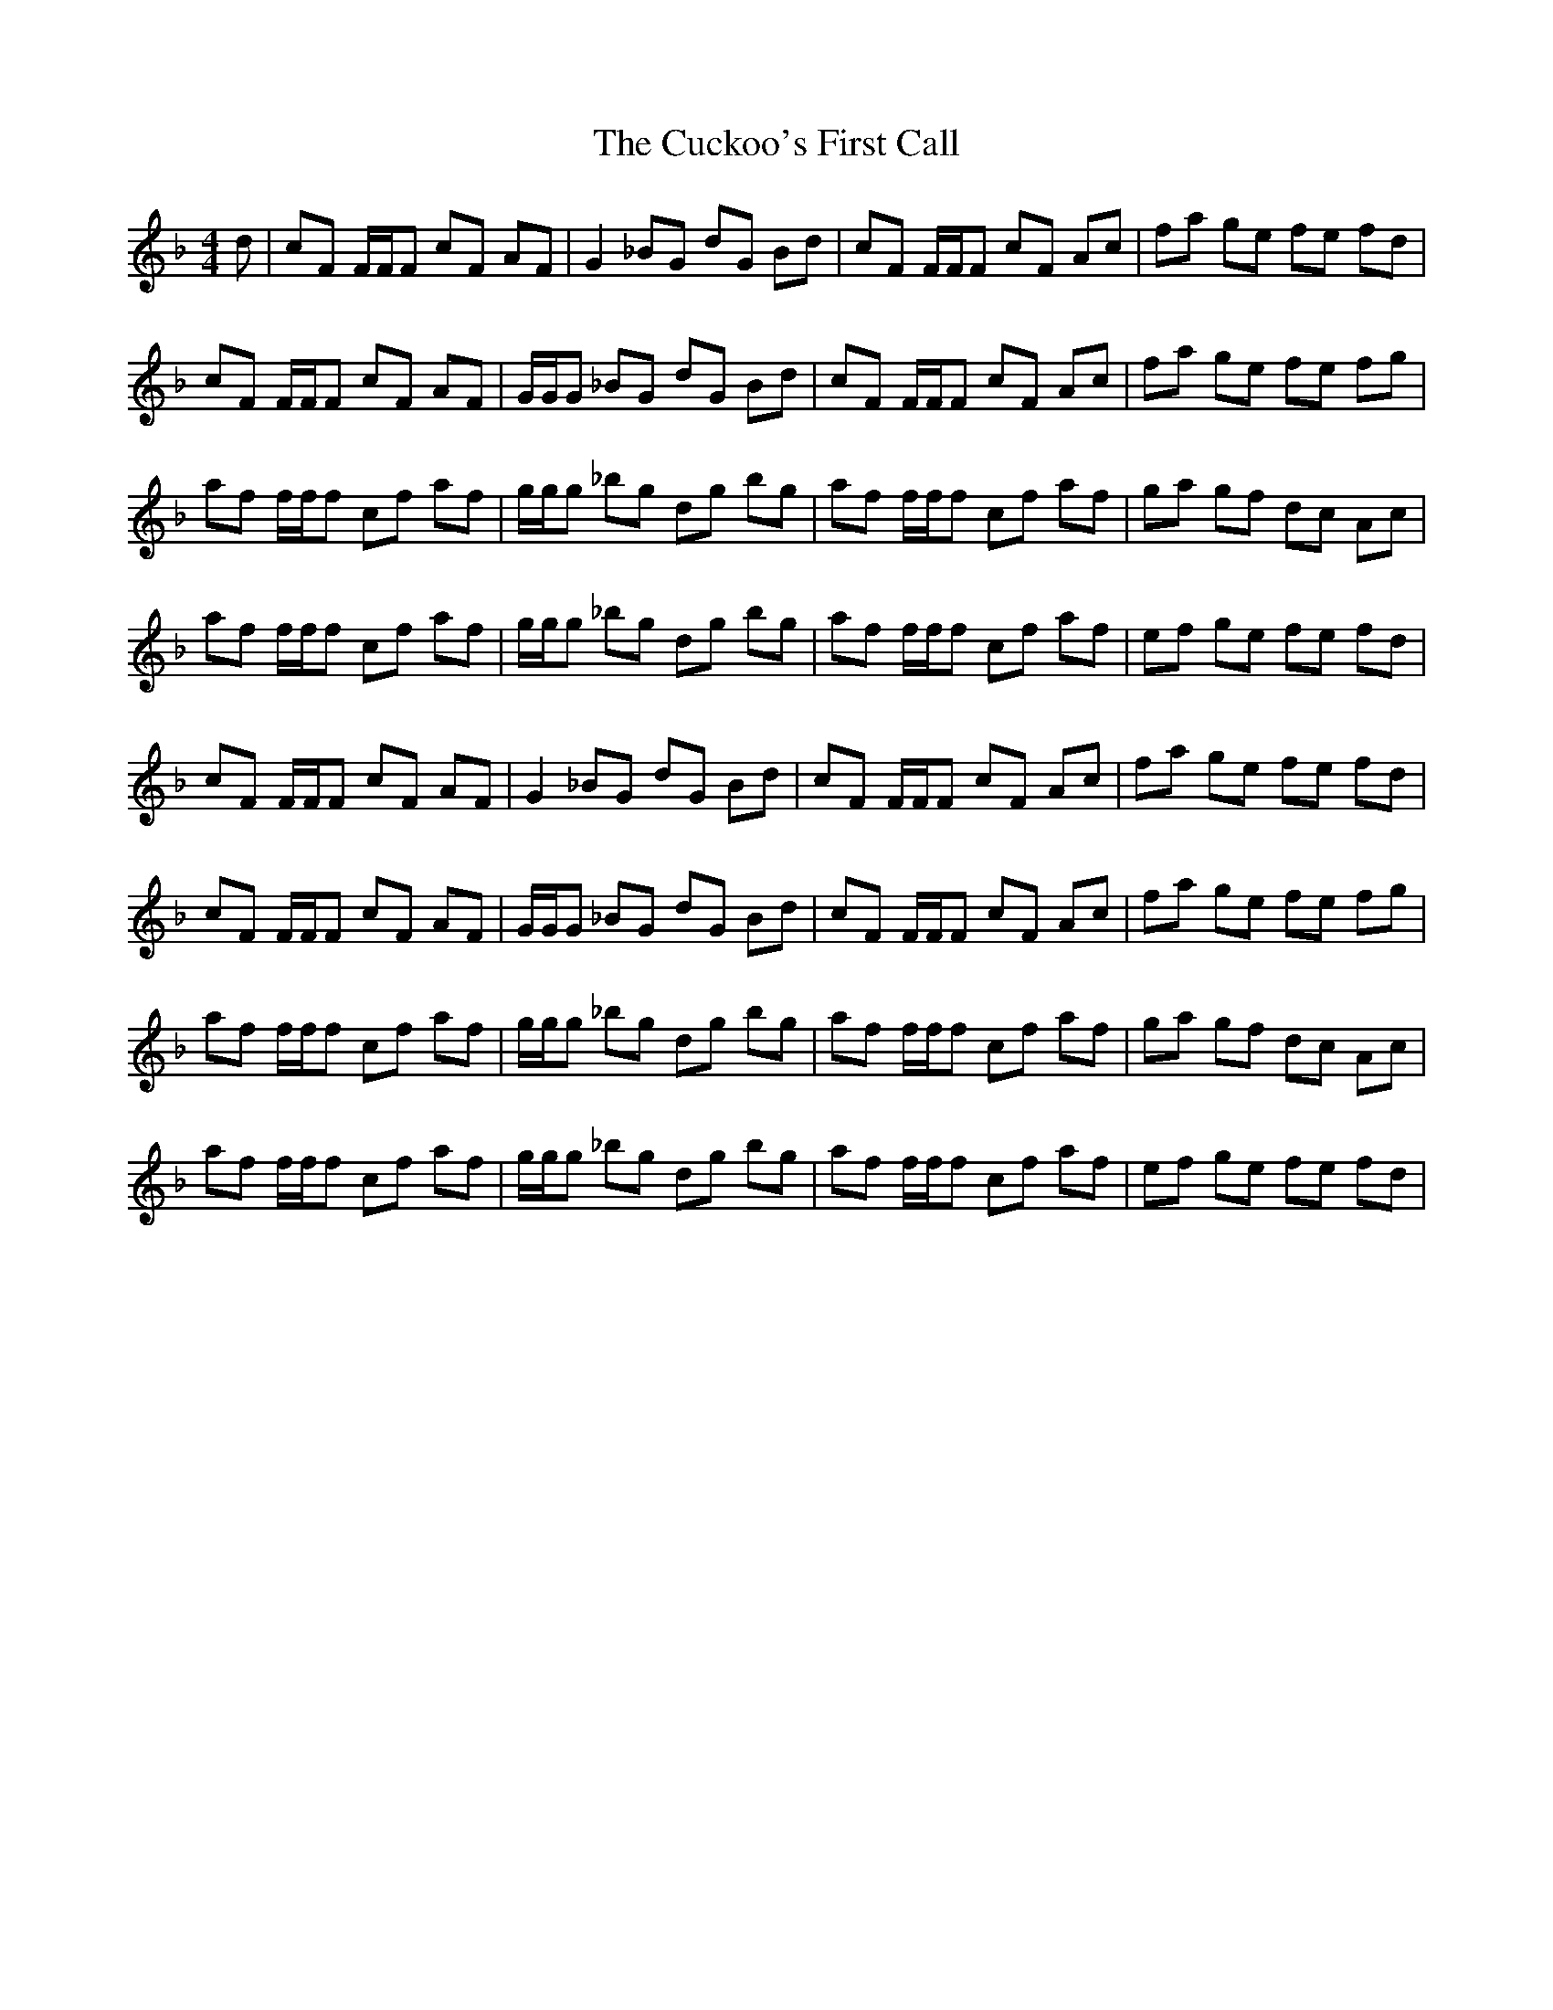 X: 8776
T: Cuckoo's First Call, The
R: reel
M: 4/4
K: Fmajor
d|cF F/F/F cF AF|G2 _BG dG Bd|cF F/F/F cF Ac|fa ge fe fd|
cF F/F/F cF AF|G/G/G _BG dG Bd|cF F/F/F cF Ac|fa ge fe fg|
af f/f/f cf af|g/g/g _bg dg bg|af f/f/f cf af|ga gf dc Ac|
af f/f/f cf af|g/g/g _bg dg bg|af f/f/f cf af|ef ge fe fd|
cF F/F/F cF AF|G2 _BG dG Bd|cF F/F/F cF Ac|fa ge fe fd|
cF F/F/F cF AF|G/G/G _BG dG Bd|cF F/F/F cF Ac|fa ge fe fg|
af f/f/f cf af|g/g/g _bg dg bg|af f/f/f cf af|ga gf dc Ac|
af f/f/f cf af|g/g/g _bg dg bg|af f/f/f cf af|ef ge fe fd|

